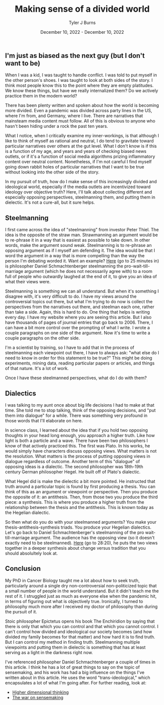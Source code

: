 #+Title: Making sense of a divided world
#+Author: Tyler J Burns
#+Date: December 10, 2022 - December 10, 2022


** I'm just as biased as the next guy (but I don't want to be)

When I was a kid, I was taught to handle conflict. I was told to put myself in the other person's shoes. I was taught to look at both sides of the story. I think most people know this to the point where they are empty platitudes. We know these things, but have we really internalized them? Do we actively practice them in the modern world?

There has been plenty written and spoken about how the world is becoming more divided. Even a pandemic was divided across party lines in the US, where I'm from, and Germany, where I live. There are narratives that mainsteam media content must follow. All of this is obvious to anyone who hasn't been hiding under a rock the past ten years.

What I notice, when I critically examine my inner-workings, is that although I like to think of myself as rational and neutral, I do tend to gravitate toward particular narratives over others at the gut level. What I don't know is if this is a function of my age, and years and years of checking biased news outlets, or if it's a function of social media algorithms prizing inflammatory content over neutral content. Nonetheless, if I'm not careful I find myself going down rabbit holes of particular narratives that I want to be true without looking into the other side of the story.

In my pursuit of truth, how do I make sense of this increasingly divided and ideological world, especially if the media outlets are incentivized toward ideology over objective truth? Here, I'll talk about collecting different and especially opposing perspectives, steelmanning them, and putting them in dielectic. It's not a cure-all, but it sure helps. 

** Steelmanning

I first came across the idea of "steelmanning" from investor Peter Thiel. The idea is the opposite of the straw man. Strawmanning an argument would be to re-phrase it in a way that is easiest as possible to take down. In other words, make the argument sound weak. Steelmanning is to re-phrase an opposing argument as if I myself am defending it. The idea would be that I word the argument in a way that is more compelling than the way the person I'm debating worded it. Want an example? [[https://www.youtube.com/watch?v=zi5-90TnI3Y][Here]] (go to 25 minutes in) is philosopher Daniel Schmachtenberger steelmanning the pro-wait-till-marriage argument (which he does not necessarily agree with) to a room full of people who outwardly laughed at the end of it, to give you an idea of what their views were.

Steelmanning is something we can all understand. But when it's something I disagree with, it's very difficult to do. I have my views around the controversial topics out there, but what I'm trying to do now is collect the perspectives from the narratives out there, and steelman each one, rather than take a side. Again, this is hard to do. One thing that helps is writing every day. I have my website where you are seeing this article. But I also have thousands of pages of journal entries that go back to 2006. There, I can have a bit more control over the prompting of what I write. I wrote a couple paragraphs on one side of the argument. Now it's time to write a couple paragraphs on the other side. 

I'm a scientist by training, so I have to add that in the process of steelmanning each viewpoint out there, I have to always ask: "what else do I need to know in order for this statement to be true?" This might be doing experiments, mining data, reading particular papers or articles, and things of that nature. It's a lot of work. 

Once I have these steelmanned perspectives, what do I do with them?

** Dialectics

I was talking to my aunt once about big life decisions I had to make at that time. She told me to stop talking, think of the opposing decisions, and "put them into dialogue" for a while. There was something very profound in those words that I'll elaborate on here. 

In science class, I learned about the idea that if you hold two opposing thoughts in your head long enough, you approach a higher truth. Like how light is both a particle and a wave. There have been two philosophers I know of that actively practiced this. The first was Plato. In his works, he would simply have characters discuss opposing views. What matters is not the resolution. What matters is the process of putting opposing views in dialogue regardless of outcome. Another term of this "dialogue" of opposing ideas is a dialectic. The second philosopher was 18th-19th century German philosopher Hegel. He built off of Plato's dialectic.

What Hegel did is make the dielectic a bit more pointed. He instructed that truth around a particular topic is found by first producing a thesis. You can think of this as an argument or viewpoint or perspective. Then you produce the opposite of it: an antithesis. Then, from those two you produce the third piece: a synthesis. This is where you produce a higher truth from the relationship between the thesis and the antithesis. This is known today as the Hegelian dialectic.

So then what do you do with your steelmanned arguments? You make your thesis-antithesis-synthesis triads. You produce your Hegelian dialectics. Let's go back to Daniel Schmachtenberger's steelmanning of the pro wait-till-marriage argument. The audience has the opposing view (so it doesn't exactly need to be steelmanned). [[https://www.youtube.com/watch?v=zi5-90TnI3Y][Here]] (go to 28:20), he puts the two views together in a deeper synthesis about change versus tradition that you should absolultely look at. 

** Conclusion

My PhD in Cancer Biology taught me a lot about how to seek truth, particularly around a single dry non-controversial non-politicized topic that a small number of people in the world understand. But it didn't teach me the rest of it. I struggled just as much as everyone else when the pandemic hit, in terms of figuring out what is objectively true. Ironically, I turned to philosophy much more after I received my doctor of philosophy than during the pursuit of it. 

Stoic philosopher Epictetus opens his book The Enchiridion by saying that there is only that which you can control and that which you cannot control. I can't control how divided and ideological our society becomes (and how divided my family becomes for that matter) and how hard it is to find truth. But I can control my method in finding truth. Steelmanning multiple viewpoints and putting them in dielectic is something that has at least serving as a light in the darkness right now. 

I've referenced philosopher Daniel Schmachtenberger a couple of times in this article. I think he has a lot of great things to say on the topic of sensemaking, and his work has had a big influence on the things I've written about in this article. He uses the word "trans-ideological," which encapsulates a lot of what I'm going after. For further reading, look at:

- [[https://civilizationemerging.com/higher-dimensional-thinking/][Higher dimensional thinking]]
- [[https://www.youtube.com/watch?v=7LqaotiGWjQ][The war on sensemaking]]


